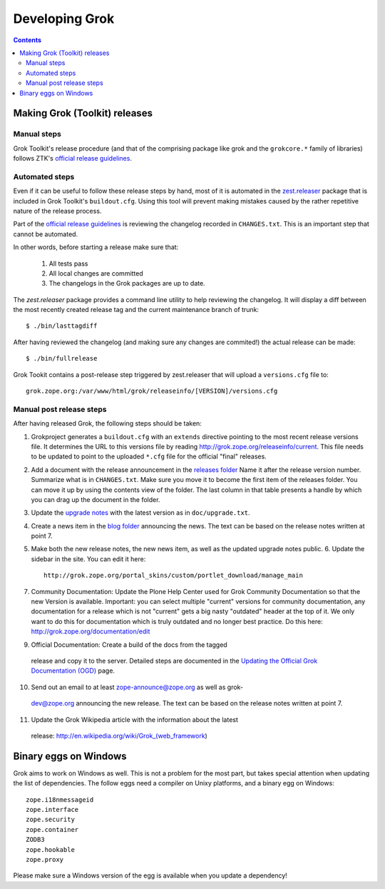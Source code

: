 ===============
Developing Grok
===============

.. contents::

Making Grok (Toolkit) releases
------------------------------

Manual steps
~~~~~~~~~~~~

Grok Toolkit's release procedure (and that of the comprising package like grok
and the ``grokcore.*`` family of libraries) follows ZTK's `official release
guidelines`_.

.. _`official release guidelines`: http://docs.zope.org/zopetoolkit/process/releasing-software.html

Automated steps
~~~~~~~~~~~~~~~

Even if it can be useful to follow these release steps by hand, most of it is
automated in the `zest.releaser`_ package that is included in Grok Toolkit's
``buildout.cfg``. Using this tool will prevent making mistakes caused by the
rather repetitive nature of the release process.

.. _`zest.releaser`: http://pypi.python.org/pypi/zest.releaser

Part of the `official release guidelines`_ is reviewing the changelog recorded
in ``CHANGES.txt``. This is an important step that cannot be automated.

In other words, before starting a release make sure that:

  1) All tests pass
  2) All local changes are committed
  3) The changelogs in the Grok packages are up to date.

The `zest.releaser` package provides a command line utility to help reviewing
the changelog. It will display a diff between the most recently created
release tag and the current maintenance branch of trunk::

  $ ./bin/lasttagdiff

After having reviewed the changelog (and making sure any changes are commited!)
the actual release can be made::

  $ ./bin/fullrelease

Grok Tookit contains a post-release step triggered by zest.releaser that will
upload a ``versions.cfg`` file to::

   grok.zope.org:/var/www/html/grok/releaseinfo/[VERSION]/versions.cfg

Manual post release steps
~~~~~~~~~~~~~~~~~~~~~~~~~

After having released Grok, the following steps should be taken:

1. Grokproject generates a ``buildout.cfg`` with an ``extends`` directive
   pointing to the most recent release versions file. It determines the URL
   to this versions file by reading http://grok.zope.org/releaseinfo/current.
   This file needs to be updated to point to the uploaded ``*.cfg`` file for
   the official "final" releases.

2. Add a document with the release announcement in the `releases folder`_
   Name it after the release version number. Summarize what is in
   ``CHANGES.txt``. Make sure you move it to become the first item of the
   releases folder. You can move it up by using the contents view of the
   folder. The last column in that table presents a handle by which you can
   drag up the document in the folder.

   .. _`releases folder`: http://grok.zope.org/project/releases/

3. Update the `upgrade notes`_ with the latest version as in
   ``doc/upgrade.txt``.

   .. _`upgrade notes`: http://grok.zope.org/project/upgrade-notes

4. Create a news item in the `blog folder`_ announcing the news. The text
   can be based on the release notes written at point 7.

   .. _`blog folder`: http://grok.zope.org/blog/

5. Make both the new release notes, the new news item, as well as the
   updated upgrade notes public. 6. Update the sidebar in the site. You can
   edit it here::

     http://grok.zope.org/portal_skins/custom/portlet_download/manage_main

7. Community Documentation: Update the Plone Help Center used for Grok
   Community Documentation so that the new Version is available. Important: you
   can select multiple "current" versions for community documentation, any
   documentation for a release which is not "current" gets a big nasty
   "outdated" header at the top of it. We only want to do this for
   documentation which is truly outdated and no longer best practice. Do this
   here: http://grok.zope.org/documentation/edit

9. Official Documentation: Create a build of the docs from the tagged
  release and copy it to the server. Detailed steps are documented in the
  `Updating the Official Grok Documentation (OGD)`_ page.

10. Send out an email to at least zope-announce@zope.org as well as grok-
   dev@zope.org announcing the new release. The text can be based on the
   release notes written at point 7.

11. Update the Grok Wikipedia article with the information about the latest
   release: http://en.wikipedia.org/wiki/Grok_(web_framework)

.. _`Updating the Official Grok Documentation (OGD)`: http://grok.zope.org/project/meta/updating-the-official-grok-documentation-ogd

Binary eggs on Windows
----------------------

Grok aims to work on Windows as well. This is not a problem for the most part,
but takes special attention when updating the list of dependencies. The follow
eggs need a compiler on Unixy platforms, and a binary egg on Windows::

  zope.i18nmessageid
  zope.interface
  zope.security
  zope.container
  ZODB3
  zope.hookable
  zope.proxy

Please make sure a Windows version of the egg is available when you update a
dependency!
